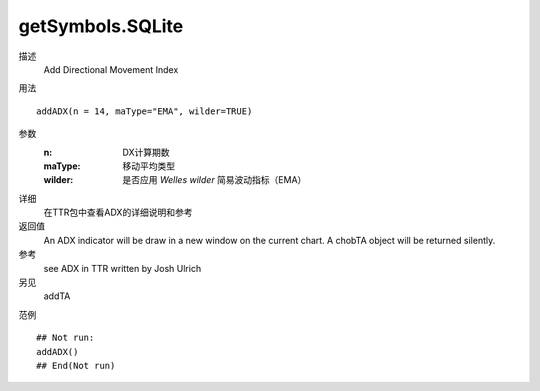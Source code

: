 getSymbols.SQLite
=================

描述
    Add Directional Movement Index

用法
::

    addADX(n = 14, maType="EMA", wilder=TRUE)

参数
    :n:         DX计算期数
    :maType:    移动平均类型
    :wilder:    是否应用 *Welles wilder* 简易波动指标（EMA）

详细
    在TTR包中查看ADX的详细说明和参考

返回值
    An ADX indicator will be draw in a new window on the current chart. A chobTA object will be returned silently.

参考
    see ADX in TTR written by Josh Ulrich

另见
    addTA

范例
::

    ## Not run:
    addADX()
    ## End(Not run)

